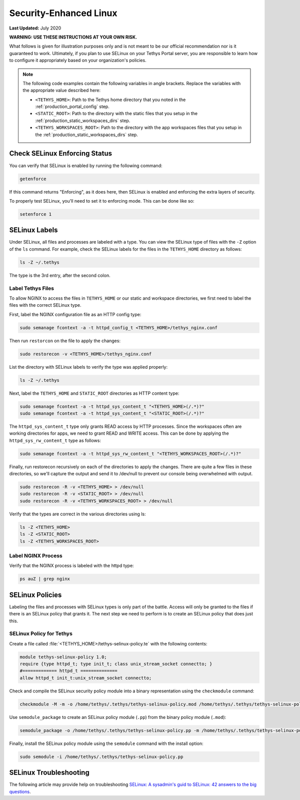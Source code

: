 .. _production_selinux_config:

***********************
Security-Enhanced Linux
***********************

**Last Updated:** July 2020

**WARNING: USE THESE INSTRUCTIONS AT YOUR OWN RISK.**

What follows is given for illustration purposes only and is not meant to be our official recommendation nor is it guaranteed to work. Ultimately, if you plan to use SELinux on your Tethys Portal server, you are responsible to learn how to configure it appropriately based on your organization's policies.

.. note::

    The following code examples contain the following variables in angle brackets. Replace the variables with the appropriate value described here:

    * ``<TETHYS_HOME>``: Path to the Tethys home directory that you noted in the :ref:`production_portal_config` step.
    * ``<STATIC_ROOT>``: Path to the directory with the static files that you setup in the :ref:`production_static_workspaces_dirs` step.
    * ``<TETHYS_WORKSPACES_ROOT>``: Path to the directory with the app workspaces files that you setup in the :ref:`production_static_workspaces_dirs` step.

Check SELinux Enforcing Status
==============================

You can verify that SELinux is enabled by running the following command:

.. code-block::

    getenforce

If this command returns "Enforcing", as it does here, then SELinux is enabled and enforcing the extra layers of security.

To properly test SELinux, you'll need to set it to enforcing mode. This can be done like so:

.. code-block::

    setenforce 1

SELinux Labels
==============

Under SELinux, all files and processes are labeled with a type. You can view the SELinux type of files with the ``-Z`` option of the ``ls`` command. For example, check the SELinux labels for the files in the ``TETHYS_HOME`` directory as follows:

.. code-block::

    ls -Z ~/.tethys

The type is the 3rd entry, after the second colon.

Label Tethys Files
------------------

To allow NGINX to access the files in ``TETHYS_HOME`` or our static and workspace directories, we first need to label the files with the correct SELinux type.

First, label the NGINX configuration file as an HTTP config type:

.. code-block::

    sudo semanage fcontext -a -t httpd_config_t <TETHYS_HOME>/tethys_nginx.conf

Then run ``restorcon`` on the file to apply the changes:

.. code-block::

    sudo restorecon -v <TETHYS_HOME>/tethys_nginx.conf

List the directory with SELinux labels to verify the type was applied properly:

.. code-block::

    ls -Z ~/.tethys

Next, label the ``TETHYS_HOME`` and ``STATIC_ROOT`` directories as HTTP content type:

.. code-block::

    sudo semanage fcontext -a -t httpd_sys_content_t "<TETHYS_HOME>(/.*)?"
    sudo semanage fcontext -a -t httpd_sys_content_t "<STATIC_ROOT>(/.*)?"

The ``httpd_sys_content_t`` type only grants READ access by HTTP processes. Since the workspaces often are working directories for apps, we need to grant READ and WRITE access. This can be done by applying the ``httpd_sys_rw_content_t`` type as follows:

.. code-block::

    sudo semanage fcontext -a -t httpd_sys_rw_content_t "<TETHYS_WORKSPACES_ROOT>(/.*)?"

Finally, run restorecon recursively on each of the directories to apply the changes. There are quite a few files in these directories, so we'll capture the output and send it to /dev/null to prevent our console being overwhelmed with output.

.. code-block::

    sudo restorecon -R -v <TETHYS_HOME> > /dev/null
    sudo restorecon -R -v <STATIC_ROOT> > /dev/null
    sudo restorecon -R -v <TETHYS_WORKSPACES_ROOT> > /dev/null

Verify that the types are correct in the various directories using ls:

.. code-block::

    ls -Z <TETHYS_HOME>
    ls -Z <STATIC_ROOT>
    ls -Z <TETHYS_WORKSPACES_ROOT>


Label NGINX Process
-------------------

Verify that the NGINX process is labeled with the httpd type:

.. code-block::

    ps auZ | grep nginx

SELinux Policies
================

Labeling the files and processes with SELinux types is only part of the battle. Access will only be granted to the files if there is an SELinux policy that grants it. The next step we need to perform is to create an SELinux policy that does just this.

SELinux Policy for Tethys
-------------------------

Create a file called :file:`<TETHYS_HOME>/tethys-selinux-policy.te` with the following contents:

.. code-block::

    module tethys-selinux-policy 1.0;
    require {type httpd_t; type init_t; class unix_stream_socket connectto; }
    #============= httpd_t ==============
    allow httpd_t init_t:unix_stream_socket connectto;

Check and compile the SELinux security policy module into a binary representation using the ``checkmodule`` command:

.. code-block::

    checkmodule -M -m -o /home/tethys/.tethys/tethys-selinux-policy.mod /home/tethys/.tethys/tethys-selinux-policy.te

Use ``semodule_package`` to create an SELinux policy module (``.pp``) from the binary policy module (``.mod``):

.. code-block::

    semodule_package -o /home/tethys/.tethys/tethys-selinux-policy.pp -m /home/tethys/.tethys/tethys-selinux-policy.mod

Finally, install the SELinux policy module using the ``semodule`` command with the install option:

.. code-block::

    sudo semodule -i /home/tethys/.tethys/tethys-selinux-policy.pp

SELinux Troubleshooting
=======================

The following article may provide help on troubleshooting `SELinux: A sysadmin's guid to SELinux: 42 answers to the big questions <https://opensource.com/article/18/7/sysadmin-guide-selinux#:~:text=SELinux%20is%20a%20LABELING%20system,The%20kernel%20enforces%20these%20rules>`_.
